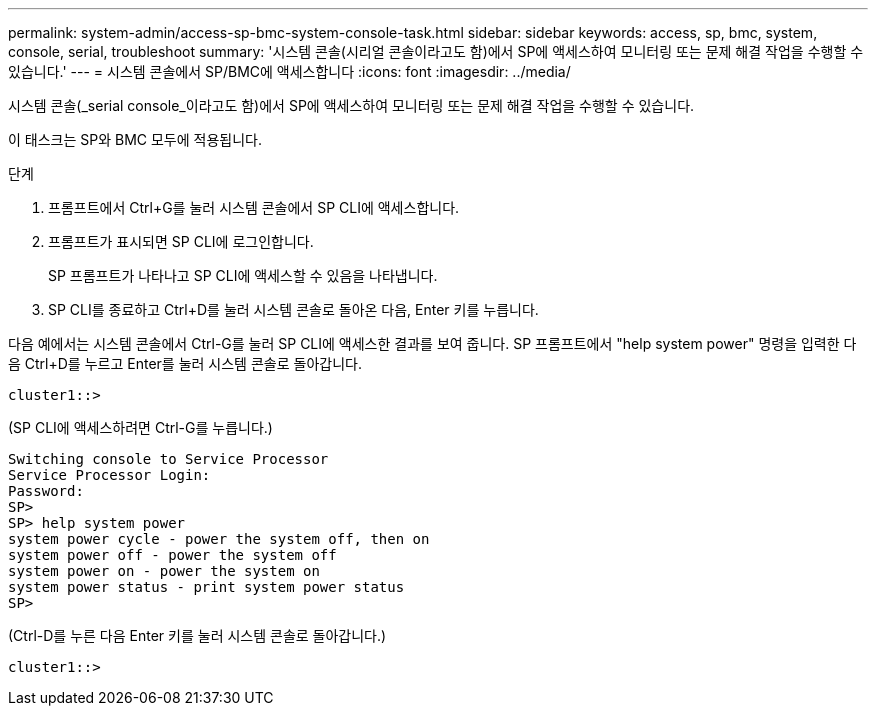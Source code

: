 ---
permalink: system-admin/access-sp-bmc-system-console-task.html 
sidebar: sidebar 
keywords: access, sp, bmc, system, console, serial, troubleshoot 
summary: '시스템 콘솔(시리얼 콘솔이라고도 함)에서 SP에 액세스하여 모니터링 또는 문제 해결 작업을 수행할 수 있습니다.' 
---
= 시스템 콘솔에서 SP/BMC에 액세스합니다
:icons: font
:imagesdir: ../media/


[role="lead"]
시스템 콘솔(_serial console_이라고도 함)에서 SP에 액세스하여 모니터링 또는 문제 해결 작업을 수행할 수 있습니다.

이 태스크는 SP와 BMC 모두에 적용됩니다.

.단계
. 프롬프트에서 Ctrl+G를 눌러 시스템 콘솔에서 SP CLI에 액세스합니다.
. 프롬프트가 표시되면 SP CLI에 로그인합니다.
+
SP 프롬프트가 나타나고 SP CLI에 액세스할 수 있음을 나타냅니다.

. SP CLI를 종료하고 Ctrl+D를 눌러 시스템 콘솔로 돌아온 다음, Enter 키를 누릅니다.


다음 예에서는 시스템 콘솔에서 Ctrl-G를 눌러 SP CLI에 액세스한 결과를 보여 줍니다. SP 프롬프트에서 "help system power" 명령을 입력한 다음 Ctrl+D를 누르고 Enter를 눌러 시스템 콘솔로 돌아갑니다.

[listing]
----
cluster1::>
----
(SP CLI에 액세스하려면 Ctrl-G를 누릅니다.)

[listing]
----
Switching console to Service Processor
Service Processor Login:
Password:
SP>
SP> help system power
system power cycle - power the system off, then on
system power off - power the system off
system power on - power the system on
system power status - print system power status
SP>
----
(Ctrl-D를 누른 다음 Enter 키를 눌러 시스템 콘솔로 돌아갑니다.)

[listing]
----
cluster1::>
----